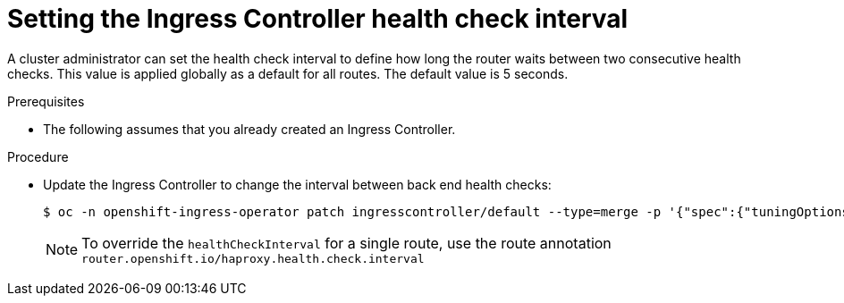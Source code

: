 // Module included in the following assemblies:
//
// * networking/ingress-operator.adoc

:_mod-docs-content-type: PROCEDURE
[id="nw-ingress-controller-config-tuningoptions-healthcheckinterval_{context}"]
= Setting the Ingress Controller health check interval

A cluster administrator can set the health check interval to define how long the router waits between two consecutive health checks. This value is applied globally as a default for all routes. The default value is 5 seconds.

.Prerequisites
* The following assumes that you already created an Ingress Controller.

.Procedure
* Update the Ingress Controller to change the interval between back end health checks:
+
[source,terminal]
----
$ oc -n openshift-ingress-operator patch ingresscontroller/default --type=merge -p '{"spec":{"tuningOptions": {"healthCheckInterval": "8s"}}}'
----
+
[NOTE]
====
To override the `healthCheckInterval` for a single route, use the route annotation `router.openshift.io/haproxy.health.check.interval`
====
